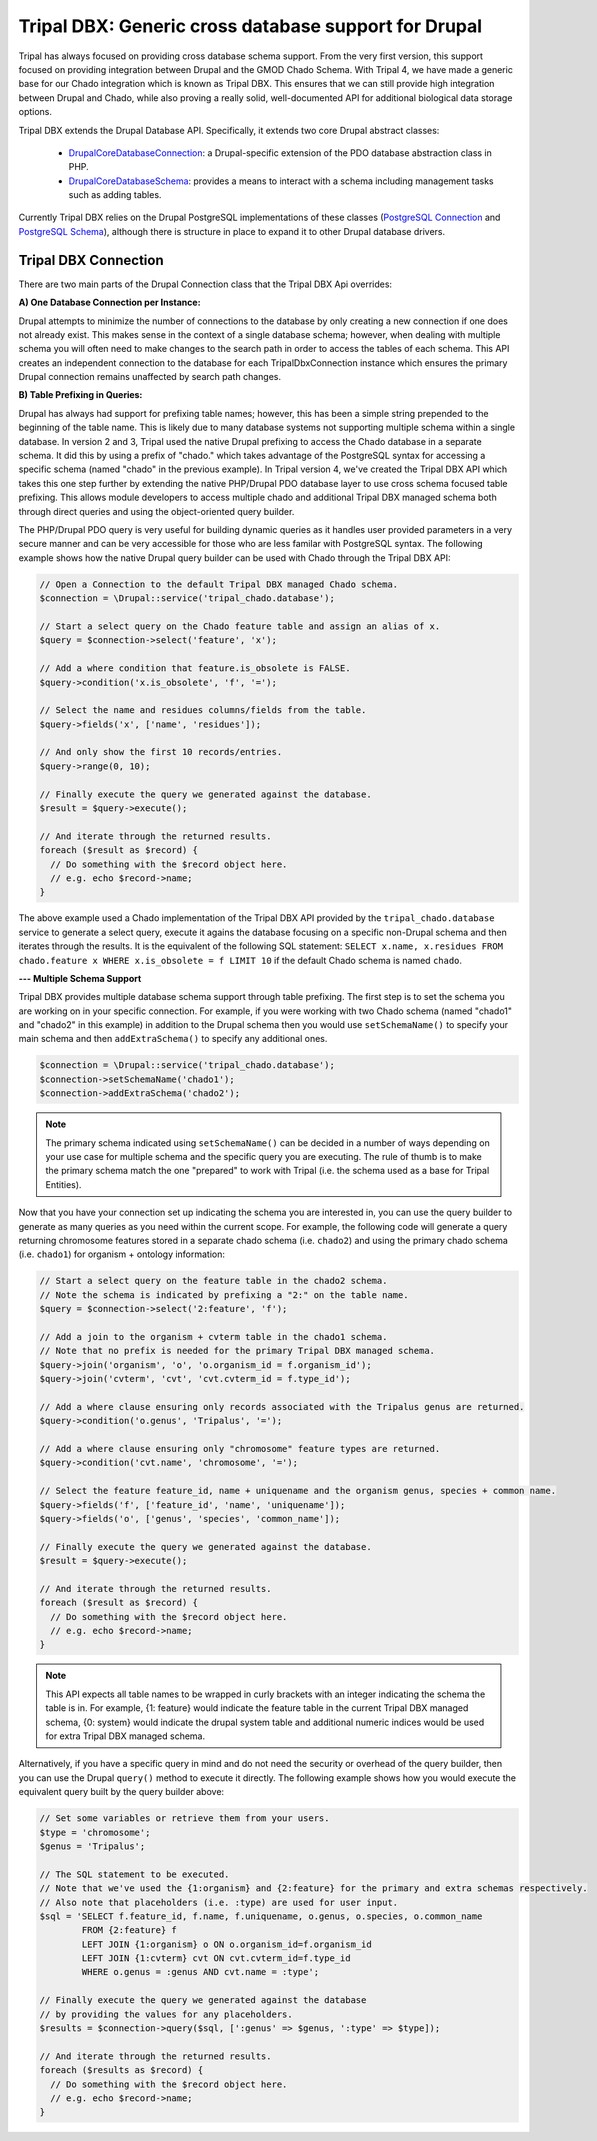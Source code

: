 
Tripal DBX: Generic cross database support for Drupal
========================================================

Tripal has always focused on providing cross database schema support. From the very first version, this support focused on providing integration between Drupal and the GMOD Chado Schema. With Tripal 4, we have made a generic base for our Chado integration which is known as Tripal DBX. This ensures that we can still provide high integration between Drupal and Chado, while also proving a really solid, well-documented API for additional biological data storage options.

Tripal DBX extends the Drupal Database API. Specifically, it extends two core Drupal abstract classes:

 - `\Drupal\Core\Database\Connection <https://api.drupal.org/api/drupal/core%21lib%21Drupal%21Core%21Database%21Connection.php/class/Connection/9.3.x>`_: a Drupal-specific extension of the PDO database abstraction class in PHP.
 - `\Drupal\Core\Database\Schema <https://api.drupal.org/api/drupal/core%21lib%21Drupal%21Core%21Database%21Schema.php/class/Schema/9.3.x>`_: provides a means to interact with a schema including management tasks such as adding tables.

Currently Tripal DBX relies on the Drupal PostgreSQL implementations of these classes (`PostgreSQL Connection <https://api.drupal.org/api/drupal/core%21lib%21Drupal%21Core%21Database%21Driver%21pgsql%21Connection.php/class/Connection/9.3.x>`_ and `PostgreSQL Schema <https://api.drupal.org/api/drupal/core%21lib%21Drupal%21Core%21Database%21Driver%21pgsql%21Schema.php/class/Schema/9.3.x>`_), although there is structure in place to expand it to other Drupal database drivers.

Tripal DBX Connection
-----------------------

There are two main parts of the Drupal Connection class that the Tripal DBX Api overrides:

**A) One Database Connection per Instance:**

Drupal attempts to minimize the number of connections to the database by only creating a new connection if one does not already exist. This makes sense in the context of a single database schema; however, when dealing with multiple schema you will often need to make changes to the search path in order to access the tables of each schema. This API creates an independent connection to the database for each TripalDbxConnection instance which ensures the primary Drupal connection remains unaffected by search path changes.

**B) Table Prefixing in Queries:**

Drupal has always had support for prefixing table names; however, this has been a simple string prepended to the beginning of the table name. This is likely due to many database systems not supporting multiple schema within a single database. In version 2 and 3, Tripal used the native Drupal prefixing to access the Chado database in a separate schema. It did this by using a prefix of "chado." which takes advantage of the PostgreSQL syntax for accessing a specific schema (named "chado" in the previous example). In Tripal version 4, we've created the Tripal DBX API which takes this one step further by extending the native PHP/Drupal PDO database layer to use cross schema focused table prefixing. This allows module developers to access multiple chado and additional Tripal DBX managed schema both through direct queries and using the object-oriented query builder.

The PHP/Drupal PDO query is very useful for building dynamic queries as it handles user provided parameters in a very secure manner and can be very accessible for those who are less familar with PostgreSQL syntax. The following example shows how the native Drupal query builder can be used with Chado through the Tripal DBX API:

.. code-block:: php

   // Open a Connection to the default Tripal DBX managed Chado schema.
   $connection = \Drupal::service('tripal_chado.database');

   // Start a select query on the Chado feature table and assign an alias of x.
   $query = $connection->select('feature', 'x');

   // Add a where condition that feature.is_obsolete is FALSE.
   $query->condition('x.is_obsolete', 'f', '=');

   // Select the name and residues columns/fields from the table.
   $query->fields('x', ['name', 'residues']);

   // And only show the first 10 records/entries.
   $query->range(0, 10);

   // Finally execute the query we generated against the database.
   $result = $query->execute();

   // And iterate through the returned results.
   foreach ($result as $record) {
     // Do something with the $record object here.
     // e.g. echo $record->name;
   }

The above example used a Chado implementation of the Tripal DBX API provided by the ``tripal_chado.database`` service to generate a select query, execute it agains the database focusing on a specific non-Drupal schema and then iterates through the results. It is the equivalent of the following SQL statement: ``SELECT x.name, x.residues FROM chado.feature x WHERE x.is_obsolete = f LIMIT 10`` if the default Chado schema is named ``chado``.

**--- Multiple Schema Support**

Tripal DBX provides multiple database schema support through table prefixing. The first step is to set the schema you are working on in your specific connection. For example, if you were working with two Chado schema (named "chado1" and "chado2" in this example) in addition to the Drupal schema then you would use ``setSchemaName()`` to specify your main schema and then ``addExtraSchema()`` to specify any additional ones.

.. code-block:: php

  $connection = \Drupal::service('tripal_chado.database');
  $connection->setSchemaName('chado1');
  $connection->addExtraSchema('chado2');

.. note::

  The primary schema indicated using ``setSchemaName()`` can be decided in a number of ways depending on your use case for multiple schema and the specific query you are executing. The rule of thumb is to make the primary schema match the one "prepared" to work with Tripal (i.e. the schema used as a base for Tripal Entities).

Now that you have your connection set up indicating the schema you are interested in, you can use the query builder to generate as many queries as you need within the current scope. For example, the following code will generate a query returning chromosome features stored in a separate chado schema (i.e. ``chado2``) and using the primary chado schema (i.e. ``chado1``) for organism  + ontology information:

.. code-block:: php

  // Start a select query on the feature table in the chado2 schema.
  // Note the schema is indicated by prefixing a "2:" on the table name.
  $query = $connection->select('2:feature', 'f');

  // Add a join to the organism + cvterm table in the chado1 schema.
  // Note that no prefix is needed for the primary Tripal DBX managed schema.
  $query->join('organism', 'o', 'o.organism_id = f.organism_id');
  $query->join('cvterm', 'cvt', 'cvt.cvterm_id = f.type_id');

  // Add a where clause ensuring only records associated with the Tripalus genus are returned.
  $query->condition('o.genus', 'Tripalus', '=');

  // Add a where clause ensuring only "chromosome" feature types are returned.
  $query->condition('cvt.name', 'chromosome', '=');

  // Select the feature feature_id, name + uniquename and the organism genus, species + common name.
  $query->fields('f', ['feature_id', 'name', 'uniquename']);
  $query->fields('o', ['genus', 'species', 'common_name']);

  // Finally execute the query we generated against the database.
  $result = $query->execute();

  // And iterate through the returned results.
  foreach ($result as $record) {
    // Do something with the $record object here.
    // e.g. echo $record->name;
  }

.. note::

  This API expects all table names to be wrapped in curly brackets with an integer indicating the schema the table is in. For example, {1: feature} would indicate the feature table in the current Tripal DBX managed schema, {0: system} would indicate the drupal system table and additional numeric indices would be used for extra Tripal DBX managed schema.

Alternatively, if you have a specific query in mind and do not need the security or overhead of the query builder, then you can use the Drupal ``query()`` method to execute it directly. The following example shows how you would execute the equivalent query built by the query builder above:

.. code-block:: php

  // Set some variables or retrieve them from your users.
  $type = 'chromosome';
  $genus = 'Tripalus';

  // The SQL statement to be executed.
  // Note that we've used the {1:organism} and {2:feature} for the primary and extra schemas respectively.
  // Also note that placeholders (i.e. :type) are used for user input.
  $sql = 'SELECT f.feature_id, f.name, f.uniquename, o.genus, o.species, o.common_name
          FROM {2:feature} f
          LEFT JOIN {1:organism} o ON o.organism_id=f.organism_id
          LEFT JOIN {1:cvterm} cvt ON cvt.cvterm_id=f.type_id
          WHERE o.genus = :genus AND cvt.name = :type';

  // Finally execute the query we generated against the database
  // by providing the values for any placeholders.
  $results = $connection->query($sql, [':genus' => $genus, ':type' => $type]);

  // And iterate through the returned results.
  foreach ($results as $record) {
    // Do something with the $record object here.
    // e.g. echo $record->name;
  }
